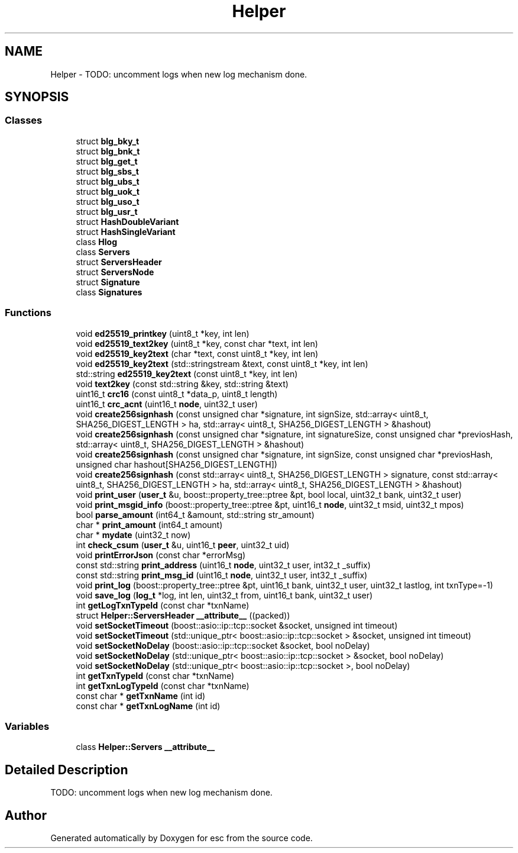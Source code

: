 .TH "Helper" 3 "Wed Jun 6 2018" "esc" \" -*- nroff -*-
.ad l
.nh
.SH NAME
Helper \- TODO: uncomment logs when new log mechanism done\&.  

.SH SYNOPSIS
.br
.PP
.SS "Classes"

.in +1c
.ti -1c
.RI "struct \fBblg_bky_t\fP"
.br
.ti -1c
.RI "struct \fBblg_bnk_t\fP"
.br
.ti -1c
.RI "struct \fBblg_get_t\fP"
.br
.ti -1c
.RI "struct \fBblg_sbs_t\fP"
.br
.ti -1c
.RI "struct \fBblg_ubs_t\fP"
.br
.ti -1c
.RI "struct \fBblg_uok_t\fP"
.br
.ti -1c
.RI "struct \fBblg_uso_t\fP"
.br
.ti -1c
.RI "struct \fBblg_usr_t\fP"
.br
.ti -1c
.RI "struct \fBHashDoubleVariant\fP"
.br
.ti -1c
.RI "struct \fBHashSingleVariant\fP"
.br
.ti -1c
.RI "class \fBHlog\fP"
.br
.ti -1c
.RI "class \fBServers\fP"
.br
.ti -1c
.RI "struct \fBServersHeader\fP"
.br
.ti -1c
.RI "struct \fBServersNode\fP"
.br
.ti -1c
.RI "struct \fBSignature\fP"
.br
.ti -1c
.RI "class \fBSignatures\fP"
.br
.in -1c
.SS "Functions"

.in +1c
.ti -1c
.RI "void \fBed25519_printkey\fP (uint8_t *key, int len)"
.br
.ti -1c
.RI "void \fBed25519_text2key\fP (uint8_t *key, const char *text, int len)"
.br
.ti -1c
.RI "void \fBed25519_key2text\fP (char *text, const uint8_t *key, int len)"
.br
.ti -1c
.RI "void \fBed25519_key2text\fP (std::stringstream &text, const uint8_t *key, int len)"
.br
.ti -1c
.RI "std::string \fBed25519_key2text\fP (const uint8_t *key, int len)"
.br
.ti -1c
.RI "void \fBtext2key\fP (const std::string &key, std::string &text)"
.br
.ti -1c
.RI "uint16_t \fBcrc16\fP (const uint8_t *data_p, uint8_t length)"
.br
.ti -1c
.RI "uint16_t \fBcrc_acnt\fP (uint16_t \fBnode\fP, uint32_t user)"
.br
.ti -1c
.RI "void \fBcreate256signhash\fP (const unsigned char *signature, int signSize, std::array< uint8_t, SHA256_DIGEST_LENGTH > ha, std::array< uint8_t, SHA256_DIGEST_LENGTH > &hashout)"
.br
.ti -1c
.RI "void \fBcreate256signhash\fP (const unsigned char *signature, int signatureSize, const unsigned char *previosHash, std::array< uint8_t, SHA256_DIGEST_LENGTH > &hashout)"
.br
.ti -1c
.RI "void \fBcreate256signhash\fP (const unsigned char *signature, int signSize, const unsigned char *previosHash, unsigned char hashout[SHA256_DIGEST_LENGTH])"
.br
.ti -1c
.RI "void \fBcreate256signhash\fP (const std::array< uint8_t, SHA256_DIGEST_LENGTH > signature, const std::array< uint8_t, SHA256_DIGEST_LENGTH > ha, std::array< uint8_t, SHA256_DIGEST_LENGTH > &hashout)"
.br
.ti -1c
.RI "void \fBprint_user\fP (\fBuser_t\fP &u, boost::property_tree::ptree &pt, bool local, uint32_t bank, uint32_t user)"
.br
.ti -1c
.RI "void \fBprint_msgid_info\fP (boost::property_tree::ptree &pt, uint16_t \fBnode\fP, uint32_t msid, uint32_t mpos)"
.br
.ti -1c
.RI "bool \fBparse_amount\fP (int64_t &amount, std::string str_amount)"
.br
.ti -1c
.RI "char * \fBprint_amount\fP (int64_t amount)"
.br
.ti -1c
.RI "char * \fBmydate\fP (uint32_t now)"
.br
.ti -1c
.RI "int \fBcheck_csum\fP (\fBuser_t\fP &u, uint16_t \fBpeer\fP, uint32_t uid)"
.br
.ti -1c
.RI "void \fBprintErrorJson\fP (const char *errorMsg)"
.br
.ti -1c
.RI "const std::string \fBprint_address\fP (uint16_t \fBnode\fP, uint32_t user, int32_t _suffix)"
.br
.ti -1c
.RI "const std::string \fBprint_msg_id\fP (uint16_t \fBnode\fP, uint32_t user, int32_t _suffix)"
.br
.ti -1c
.RI "void \fBprint_log\fP (boost::property_tree::ptree &pt, uint16_t bank, uint32_t user, uint32_t lastlog, int txnType=\-1)"
.br
.ti -1c
.RI "void \fBsave_log\fP (\fBlog_t\fP *log, int len, uint32_t from, uint16_t bank, uint32_t user)"
.br
.ti -1c
.RI "int \fBgetLogTxnTypeId\fP (const char *txnName)"
.br
.ti -1c
.RI "struct \fBHelper::ServersHeader\fP \fB__attribute__\fP ((packed))"
.br
.ti -1c
.RI "void \fBsetSocketTimeout\fP (boost::asio::ip::tcp::socket &socket, unsigned int timeout)"
.br
.ti -1c
.RI "void \fBsetSocketTimeout\fP (std::unique_ptr< boost::asio::ip::tcp::socket > &socket, unsigned int timeout)"
.br
.ti -1c
.RI "void \fBsetSocketNoDelay\fP (boost::asio::ip::tcp::socket &socket, bool noDelay)"
.br
.ti -1c
.RI "void \fBsetSocketNoDelay\fP (std::unique_ptr< boost::asio::ip::tcp::socket > &socket, bool noDelay)"
.br
.ti -1c
.RI "void \fBsetSocketNoDelay\fP (std::unique_ptr< boost::asio::ip::tcp::socket >, bool noDelay)"
.br
.ti -1c
.RI "int \fBgetTxnTypeId\fP (const char *txnName)"
.br
.ti -1c
.RI "int \fBgetTxnLogTypeId\fP (const char *txnName)"
.br
.ti -1c
.RI "const char * \fBgetTxnName\fP (int id)"
.br
.ti -1c
.RI "const char * \fBgetTxnLogName\fP (int id)"
.br
.in -1c
.SS "Variables"

.in +1c
.ti -1c
.RI "class \fBHelper::Servers\fP \fB__attribute__\fP"
.br
.in -1c
.SH "Detailed Description"
.PP 
TODO: uncomment logs when new log mechanism done\&. 
.SH "Author"
.PP 
Generated automatically by Doxygen for esc from the source code\&.
